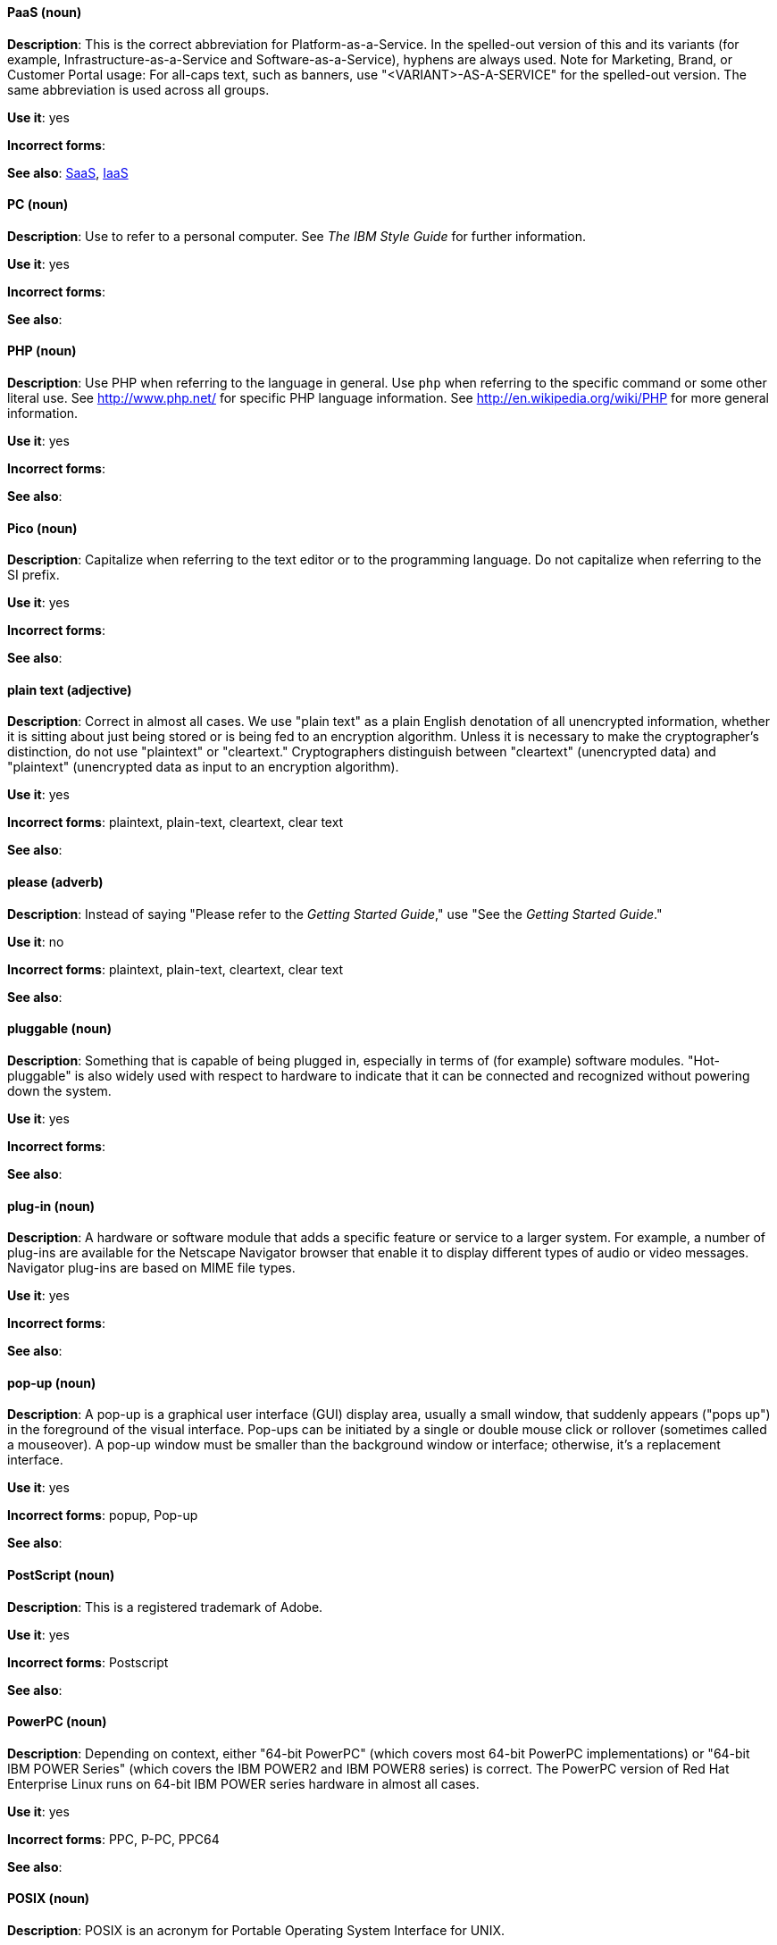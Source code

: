 [discrete]
==== PaaS (noun)
[[paas]]
*Description*: This is the correct abbreviation for Platform-as-a-Service. In the spelled-out version of this and its variants (for example, Infrastructure-as-a-Service and Software-as-a-Service), hyphens are always used.
Note for Marketing, Brand, or Customer Portal usage: For all-caps text, such as banners, use "<VARIANT>-AS-A-SERVICE" for the spelled-out version. The same abbreviation is used across all groups.

*Use it*: yes

*Incorrect forms*:

*See also*: xref:saas[SaaS], xref:iaas[IaaS]

[discrete]
==== PC (noun)
[[pc]]
*Description*: Use to refer to a personal computer. See _The IBM Style Guide_ for further information.

*Use it*: yes

*Incorrect forms*:

*See also*:

[discrete]
==== PHP (noun)
[[php]]
*Description*: Use PHP when referring to the language in general. Use `php` when referring to the specific command or some other literal use. See http://www.php.net/ for specific PHP language information. See http://en.wikipedia.org/wiki/PHP for more general information.

*Use it*: yes

*Incorrect forms*:

*See also*:

[discrete]
==== Pico (noun)
[[pico]]
*Description*: Capitalize when referring to the text editor or to the programming language. Do not capitalize when referring to the SI prefix.

*Use it*: yes

*Incorrect forms*:

*See also*:

[discrete]
==== plain text (adjective)
[[plain-text]]
*Description*: Correct in almost all cases. We use "plain text" as a plain English denotation of all unencrypted information, whether it is sitting about just being stored or is being fed to an encryption algorithm. Unless it is necessary to make the cryptographer's distinction, do not use "plaintext" or "cleartext." Cryptographers distinguish between "cleartext" (unencrypted data) and "plaintext" (unencrypted data as input to an encryption algorithm).

*Use it*: yes

*Incorrect forms*: plaintext, plain-text, cleartext, clear text

*See also*:

[discrete]
==== please (adverb)
[[please]]
*Description*: Instead of saying "Please refer to the _Getting Started Guide_," use "See the _Getting Started Guide_."

*Use it*: no

*Incorrect forms*: plaintext, plain-text, cleartext, clear text

*See also*:

[discrete]
==== pluggable (noun)
[[pluggable]]
*Description*: Something that is capable of being plugged in, especially in terms of (for example) software modules. "Hot-pluggable" is also widely used with respect to hardware to indicate that it can be connected and recognized without powering down the system.

*Use it*: yes

*Incorrect forms*:

*See also*:

[discrete]
==== plug-in (noun)
[[plugin]]
*Description*: A hardware or software module that adds a specific feature or service to a larger system. For example, a number of plug-ins are available for the Netscape Navigator browser that enable it to display different types of audio or video messages. Navigator plug-ins are based on MIME file types.

*Use it*: yes

*Incorrect forms*:

*See also*:

[discrete]
==== pop-up (noun)
[[popup]]
*Description*: A pop-up is a graphical user interface (GUI) display area, usually a small window, that suddenly appears ("pops up") in the foreground of the visual interface. Pop-ups can be initiated by a single or double mouse click or rollover (sometimes called a mouseover). A pop-up window must be smaller than the background window or interface; otherwise, it's a replacement interface.

*Use it*: yes

*Incorrect forms*: popup, Pop-up

*See also*:

[discrete]
==== PostScript (noun)
[[postscript]]
*Description*: This is a registered trademark of Adobe.

*Use it*: yes

*Incorrect forms*: Postscript

*See also*:

[discrete]
==== PowerPC (noun)
[[powerpc]]
*Description*: Depending on context, either "64-bit PowerPC" (which covers most 64-bit PowerPC implementations) or "64-bit IBM POWER Series" (which covers the IBM POWER2 and IBM POWER8 series) is correct. The PowerPC version of Red Hat Enterprise Linux runs on 64-bit IBM POWER series hardware in almost all cases.

*Use it*: yes

*Incorrect forms*: PPC, P-PC, PPC64

*See also*:

[discrete]
==== POSIX (noun)
[[posix]]
*Description*: POSIX is an acronym for Portable Operating System Interface for UNIX.

*Use it*: yes

*Incorrect forms*: Posix, posix, variations

*See also*:

[discrete]
==== PPP (noun)
[[ppp]]
*Description*: Point-to-Point Protocol is a data link (layer 2) protocol used to establish a direct connection between two nodes. It can provide connection authentication, transmission encryption (using ECP, RFC 1968), and compression.

*Use it*: yes

*Incorrect forms*: Ppp, ppp

*See also*:

[discrete]
==== press (verb)
[[press]]
*Description*: Use for keyboard instructions. For example, "Press the **Enter** key.

*Use it*: yes

*Incorrect forms*:

*See also*:

[discrete]
==== PROM (noun)
[[prom]]
*Description*: PROM (programmable read-only memory) is a variation of ROM. PROMs are manufactured as blank chips on which data can be written with a device called a PROM programmer.

*Use it*: yes

*Incorrect forms*: prom, Prom

*See also*: xref:rom[ROM]

[discrete]
==== proof of concept (noun)
[[proof-of-concept]]
*Description*: Use the following rules to form the plural of this phrase:

* Use "proofs of concept" when there are multiple proofs, only one concept.
* Use "proofs of concepts" when there are multiple proofs and multiple concepts.

*Use it*: yes

*Incorrect forms*: proof of concepts

*See also*:

[discrete]
==== pseudo-ops (noun)
[[pseudoops]]
*Description*: Pseudo op stands for pseudo operation and is sometimes called assembler directive. These are keywords that do not directly translate to a machine instruction.

*Use it*: yes

*Incorrect forms*: pseudo ops, pseudoops

*See also*:

[discrete]
==== pSeries (noun)
[[pseries]]
*Description*: IBM eServer System p is correct for the first reference in a manual; use IBM System p or System p for subsequent references.

*Use it*: no

*Incorrect forms*:

*See also*:

[discrete]
==== pulldown (adjective)
[[pulldown]]
*Description*: The common type of menu used with a graphical user interface (GUI). Clicking a menu title causes the menu items to appear to drop down from that position and display. Options are selected either by clicking the menu item or by continuing to hold the mouse button down and letting go when the item is highlighted.

*Use it*: yes

*Incorrect forms*: pull-down

*See also*:

[discrete]
==== PXE (noun)
[[pxe]]
*Description*: PXE is an acronym for Pre-Boot Execution Environment. Pronounced "pixie," PXE is one of the components of Intel's Wired for Management (WfM) specification. It allows a workstation to boot from a server on a network in preference to booting the operating system on the local hard drive. PXE is a mandatory element of the WfM specification. To be considered compliant, PXE must be supported by the computer's BIOS and its NIC.

*Use it*: yes

*Incorrect forms*:

*See also*:

